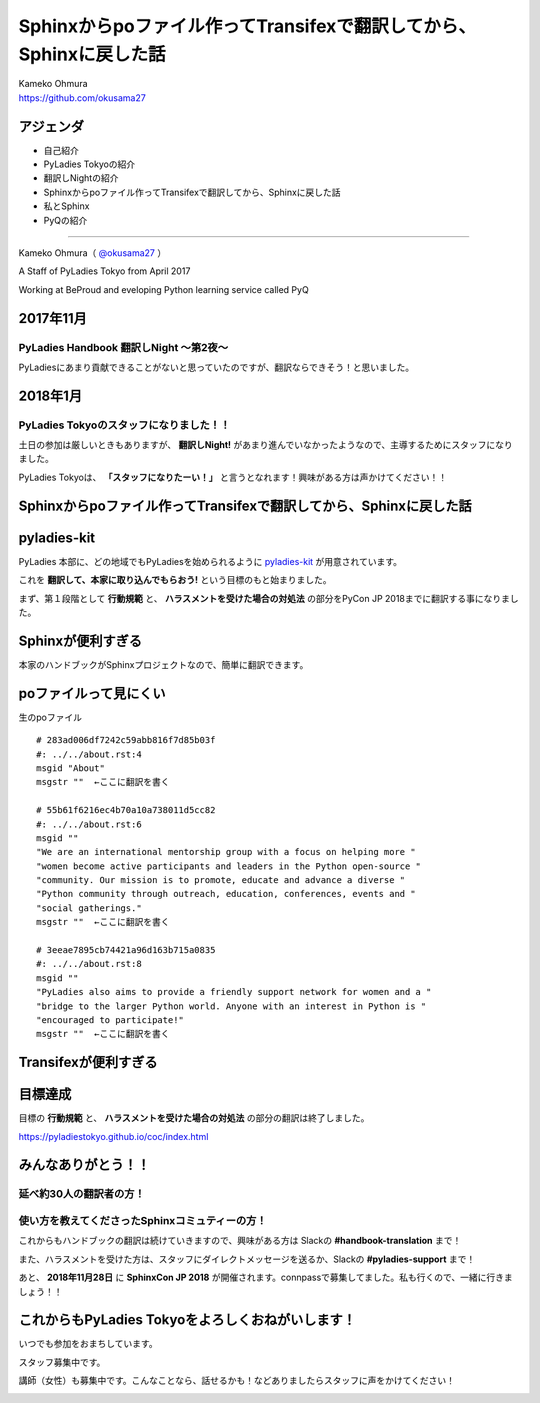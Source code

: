 ============================================================================================
Sphinxからpoファイル作ってTransifexで翻訳してから、Sphinxに戻した話
============================================================================================

| Kameko Ohmura
| https://github.com/okusama27

アジェンダ
===============
- 自己紹介
- PyLadies Tokyoの紹介
- 翻訳しNightの紹介
- Sphinxからpoファイル作ってTransifexで翻訳してから、Sphinxに戻した話
- 私とSphinx
- PyQの紹介

============================

Kameko Ohmura（ `@okusama27 <https://twitter.com/okusama27>`_ ）

.. image:: _static/images/cow.png
   :width: 80px

A Staff of PyLadies Tokyo from April 2017

.. image:: _static/images/pyladies_logo.png
   :width: 120px


Working at BeProud and eveloping Python learning service called PyQ

.. image:: _static/images/bp_logs.png
   :width: 80%


2017年11月
==============================================

PyLadies Handbook 翻訳しNight 〜第2夜〜
----------------------------------------------
PyLadiesにあまり貢献できることがないと思っていたのですが、翻訳ならできそう！と思いました。


2018年1月
==============================================

PyLadies Tokyoのスタッフになりました！！
------------------------------------------------------

.. image:: _static/images/image02.png
   :width: 300px


土日の参加は厳しいときもありますが、 **翻訳しNight!** があまり進んでいなかったようなので、主導するためにスタッフになりました。

PyLadies Tokyoは、 **「スタッフになりたーい！」** と言うとなれます！興味がある方は声かけてください！！




Sphinxからpoファイル作ってTransifexで翻訳してから、Sphinxに戻した話
===========================================================================
pyladies-kit
=======================
PyLadies 本部に、どの地域でもPyLadiesを始められるように `pyladies-kit <https://github.com/pyladies/pyladies-kit>`_ が用意されています。

.. code-block:: bash
   :linenos:

   $ pip install pyladies
   $ pyladies handbook

これを **翻訳して、本家に取り込んでもらおう!** という目標のもと始まりました。

まず、第１段階として **行動規範** と、 **ハラスメントを受けた場合の対処法** の部分をPyCon JP 2018までに翻訳する事になりました。


Sphinxが便利すぎる
===========================================================================
本家のハンドブックがSphinxプロジェクトなので、簡単に翻訳できます。

.. image:: _static/images/image05.png

poファイルって見にくい
===========================================================================


生のpoファイル
::

   # 283ad006df7242c59abb816f7d85b03f
   #: ../../about.rst:4
   msgid "About"
   msgstr ""  ←ここに翻訳を書く

   # 55b61f6216ec4b70a10a738011d5cc82
   #: ../../about.rst:6
   msgid ""
   "We are an international mentorship group with a focus on helping more "
   "women become active participants and leaders in the Python open-source "
   "community. Our mission is to promote, educate and advance a diverse "
   "Python community through outreach, education, conferences, events and "
   "social gatherings."
   msgstr ""  ←ここに翻訳を書く

   # 3eeae7895cb74421a96d163b715a0835
   #: ../../about.rst:8
   msgid ""
   "PyLadies also aims to provide a friendly support network for women and a "
   "bridge to the larger Python world. Anyone with an interest in Python is "
   "encouraged to participate!"
   msgstr ""  ←ここに翻訳を書く

Transifexが便利すぎる
===========================================================================

.. image:: _static/images/image06.png


目標達成
===========================================================================

目標の **行動規範** と、 **ハラスメントを受けた場合の対処法** の部分の翻訳は終了しました。

.. image:: _static/images/image07.png
   :height: 450px

https://pyladiestokyo.github.io/coc/index.html

みんなありがとう！！
===========================================================================

延べ約30人の翻訳者の方！
---------------------------------------------------------

使い方を教えてくださったSphinxコミュティーの方！
-----------------------------------------------------------------------------


これからもハンドブックの翻訳は続けていきますので、興味がある方は Slackの **#handbook-translation** まで！

また、ハラスメントを受けた方は、スタッフにダイレクトメッセージを送るか、Slackの **#pyladies-support** まで！

あと、 **2018年11月28日** に **SphinxCon JP 2018** が開催されます。connpassで募集してました。私も行くので、一緒に行きましょう！！

これからもPyLadies Tokyoをよろしくおねがいします！
===========================================================================

いつでも参加をおまちしています。

スタッフ募集中です。

講師（女性）も募集中です。こんなことなら、話せるかも！などありましたらスタッフに声をかけてください！

.. image:: _static/images/pyladies_logo.png
   :width: 400px